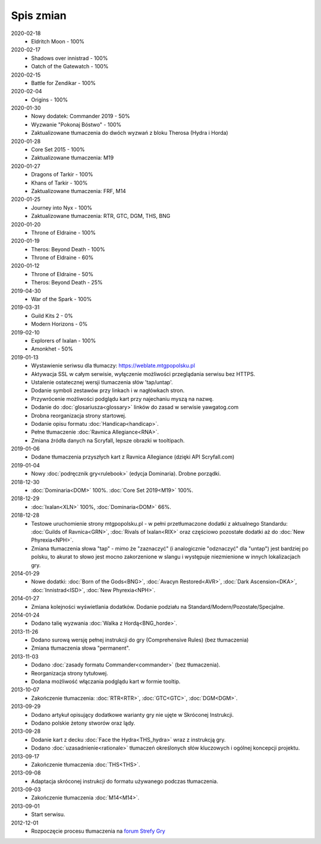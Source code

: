 
***********
Spis zmian
***********

2020-02-18
   * Eldritch Moon - 100%

2020-02-17
   * Shadows over innistrad - 100%
   * Oatch of the Gatewatch - 100%

2020-02-15
   * Battle for Zendikar - 100%

2020-02-04
   * Origins - 100%

2020-01-30
   * Nowy dodatek: Commander 2019 - 50%
   * Wyzwanie "Pokonaj Bóstwo" - 100%
   * Zaktualizowane tłumaczenia do dwóch wyzwań z bloku Therosa (Hydra i Horda)

2020-01-28
   * Core Set 2015 - 100%
   * Zaktualizowane tłumaczenia: M19

2020-01-27
   * Dragons of Tarkir - 100%
   * Khans of Tarkir - 100%
   * Zaktualizowane tłumaczenia: FRF, M14

2020-01-25
   * Journey into Nyx - 100%
   * Zaktualizowane tłumaczenia: RTR, GTC, DGM, THS, BNG

2020-01-20
   * Throne of Eldraine - 100%


2020-01-19
    * Theros: Beyond Death - 100%
    * Throne of Eldraine - 60%

2020-01-12
    * Throne of Eldraine - 50%
    * Theros: Beyond Death - 25%

2019-04-30
    * War of the Spark - 100%

2019-03-31
    * Guild Kits 2 - 0%
    * Modern Horizons - 0%

2019-02-10
    * Explorers of Ixalan - 100%
    * Amonkhet - 50%

2019-01-13
    * Wystawienie seriwsu dla tłumaczy: https://weblate.mtgpopolsku.pl
    * Aktywacja SSL w całym serwisie, wyłączenie możliwości przeglądania serwisu bez HTTPS.
    * Ustalenie ostatecznej wersji tlumaczenia słów 'tap/untap'.
    * Dodanie symboli zestawów przy linkach i w nagłówkach stron.
    * Przywrócenie możliwości podglądu kart przy najechaniu myszą na nazwę.
    * Dodanie do :doc:`glosariusza<glossary>` linków do zasad w serwisie yawgatog.com
    * Drobna reorganizacja strony startowej.
    * Dodanie opisu formatu :doc:`Handicap<handicap>`.
    * Pełne tłumaczenie :doc:`Ravnica Allegiance<RNA>`.
    * Zmiana źródła danych na Scryfall, lepsze obrazki w tooltipach.

2019-01-06
    * Dodane tłumaczenia przyszłych kart z Ravnica Allegiance (dzięki API Scryfall.com)

2019-01-04
    * Nowy :doc:`podręcznik gry<rulebook>` (edycja Dominaria). Drobne porządki.

2018-12-30
    * :doc:`Dominaria<DOM>` 100%. :doc:`Core Set 2019<M19>` 100%.

2018-12-29
    * :doc:`Ixalan<XLN>` 100%, :doc:`Dominaria<DOM>` 66%.

2018-12-28
    * Testowe uruchomienie strony mtgpopolsku.pl - w pełni przetłumaczone dodatki z aktualnego Standardu: :doc:`Guilds of Ravnica<GRN>`, :doc:`Rivals of Ixalan<RIX>` oraz częściowo pozostałe dodatki aż do :doc:`New Phyrexia<NPH>`.
    * Zmiana tłumaczenia słowa "tap" - mimo że "zaznaczyć" (i analogicznie "odznaczyć" dla "untap") jest bardziej po polsku, to akurat to słowo jest mocno zakorzenione w slangu i występuje niezmienione w innych lokalizacjach gry.

2014-01-29
    * Nowe dodatki: :doc:`Born of the Gods<BNG>`, :doc:`Avacyn Restored<AVR>`, :doc:`Dark Ascension<DKA>`, :doc:`Innistrad<ISD>`, :doc:`New Phyrexia<NPH>`.

2014-01-27
    * Zmiana kolejności wyświetlania dodatków. Dodanie podziału na Standard/Modern/Pozostałe/Specjalne.

2014-01-24
    * Dodano talię wyzwania :doc:`Walka z Hordą<BNG_horde>`.

2013-11-26
    * Dodano surową wersję pełnej instrukcji do gry (Comprehensive Rules) (bez tłumaczenia)
    * Zmiana tłumaczenia słowa "permanent".

2013-11-03
    * Dodano :doc:`zasady formatu Commander<commander>` (bez tłumaczenia).
    * Reorganizacja strony tytułowej.
    * Dodana możliwość włączania podglądu kart w formie tooltip.

2013-10-07
    * Zakończenie tłumaczenia: :doc:`RTR<RTR>`, :doc:`GTC<GTC>`, :doc:`DGM<DGM>`.

2013-09-29
    * Dodano artykuł opisujący dodatkowe warianty gry nie ujęte w Skróconej Instrukcji.
    * Dodano polskie żetony stworów oraz lądy.

2013-09-28
    * Dodanie kart z decku :doc:`Face the Hydra<THS_hydra>` wraz z instrukcją gry.
    * Dodano :doc:`uzasadnienie<rationale>` tłumaczeń określonych słów kluczowych i ogólnej koncepcji projektu.

2013-09-17
    * Zakończenie tłumaczenia :doc:`THS<THS>`.

2013-09-08
    * Adaptacja skróconej instrukcji do formatu używanego podczas tłumaczenia.

2013-09-03
    * Zakończenie tłumaczenia :doc:`M14<M14>`.
    
2013-09-01
    * Start serwisu.

2012-12-01
    * Rozpoczęcie procesu tłumaczenia na `forum Strefy Gry <http://strefa-gry.pl/index.php?/topic/6-tlumaczenie-mtg-czesc-1-typy-cechy-i-zdolnosci-kart/>`_

